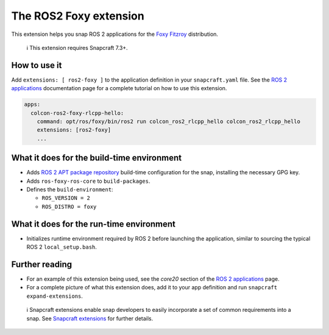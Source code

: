 .. 19639.md

.. \_the-ros2-foxy-extension:

The ROS2 Foxy extension
=======================

This extension helps you snap ROS 2 applications for the `Foxy Fitzroy <https://docs.ros.org/en/foxy/Releases/Release-Foxy-Fitzroy.html>`__ distribution.

   ℹ This extension requires Snapcraft 7.3+.

How to use it
-------------

Add ``extensions: [ ros2-foxy ]`` to the application definition in your ``snapcraft.yaml`` file. See the `ROS 2 applications <https://snapcraft.io/docs/ros2-applications#the-ros2-foxy-extension-heading--core20>`__ documentation page for a complete tutorial on how to use this extension.

.. code:: yaml

   apps:
     colcon-ros2-foxy-rlcpp-hello:
       command: opt/ros/foxy/bin/ros2 run colcon_ros2_rlcpp_hello colcon_ros2_rlcpp_hello
       extensions: [ros2-foxy]
       ...

What it does for the build-time environment
-------------------------------------------

-  Adds `ROS 2 APT package repository <http://repo.ros2.org/ubuntu/main>`__ build-time configuration for the snap, installing the necessary GPG key.
-  Adds ``ros-foxy-ros-core`` to ``build-packages``.
-  Defines the ``build-environment``:

   -  ``ROS_VERSION = 2``
   -  ``ROS_DISTRO = foxy``

What it does for the run-time environment
-----------------------------------------

-  Initializes runtime environment required by ROS 2 before launching the application, similar to sourcing the typical ROS 2 ``local_setup.bash``.

Further reading
---------------

-  For an example of this extension being used, see the *core20* section of the `ROS 2 applications <https://snapcraft.io/docs/ros2-applications#the-ros2-foxy-extension-heading--core20>`__ page.
-  For a complete picture of what this extension does, add it to your app definition and run ``snapcraft expand-extensions``.

..

   ℹ Snapcraft extensions enable snap developers to easily incorporate a set of common requirements into a snap. See `Snapcraft extensions <snapcraft-extensions.md>`__ for further details.
